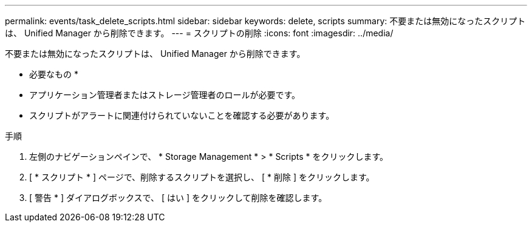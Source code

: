 ---
permalink: events/task_delete_scripts.html 
sidebar: sidebar 
keywords: delete, scripts 
summary: 不要または無効になったスクリプトは、 Unified Manager から削除できます。 
---
= スクリプトの削除
:icons: font
:imagesdir: ../media/


[role="lead"]
不要または無効になったスクリプトは、 Unified Manager から削除できます。

* 必要なもの *

* アプリケーション管理者またはストレージ管理者のロールが必要です。
* スクリプトがアラートに関連付けられていないことを確認する必要があります。


.手順
. 左側のナビゲーションペインで、 * Storage Management * > * Scripts * をクリックします。
. [ * スクリプト * ] ページで、削除するスクリプトを選択し、 [ * 削除 ] をクリックします。
. [ 警告 * ] ダイアログボックスで、 [ はい ] をクリックして削除を確認します。

